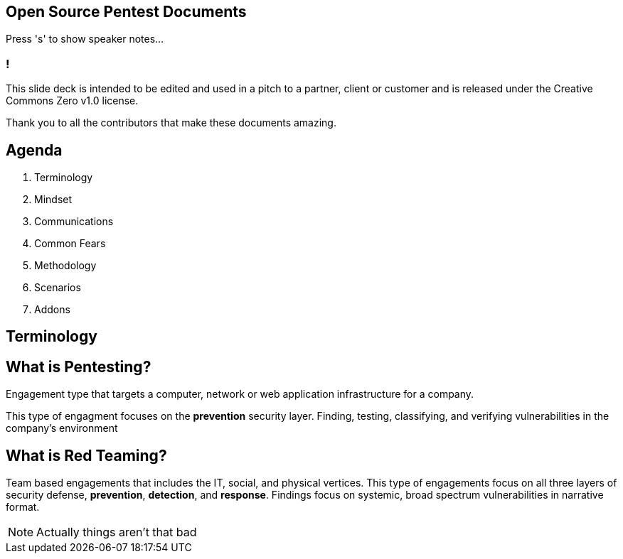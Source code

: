 :revealjsdir: revealjs
:backend: revealjs
:revealjs_theme: league

== Open Source Pentest Documents

Press 's' to show speaker notes...

=== !

This slide deck is intended to be edited and used in a pitch to a partner, client or customer and is released under the Creative Commons Zero v1.0 license.

Thank you to all the contributors that make these documents amazing.

== Agenda

1. Terminology
2. Mindset
3. Communications
4. Common Fears
5. Methodology
6. Scenarios
7. Addons

== Terminology

== What is Pentesting?

Engagement type that targets a computer, network or web application infrastructure for a company.

This type of engagment focuses on the **prevention** security layer. Finding, testing, classifying, and verifying vulnerabilities in the company's environment

== What is Red Teaming?

Team based engagements that includes the IT, social, and physical vertices. This type of engagements focus on all three layers of security defense, **prevention**, **detection**, and **response**. Findings focus on systemic, broad spectrum vulnerabilities in narrative format.


[NOTE.speaker]
--
Actually things aren't that bad
--
